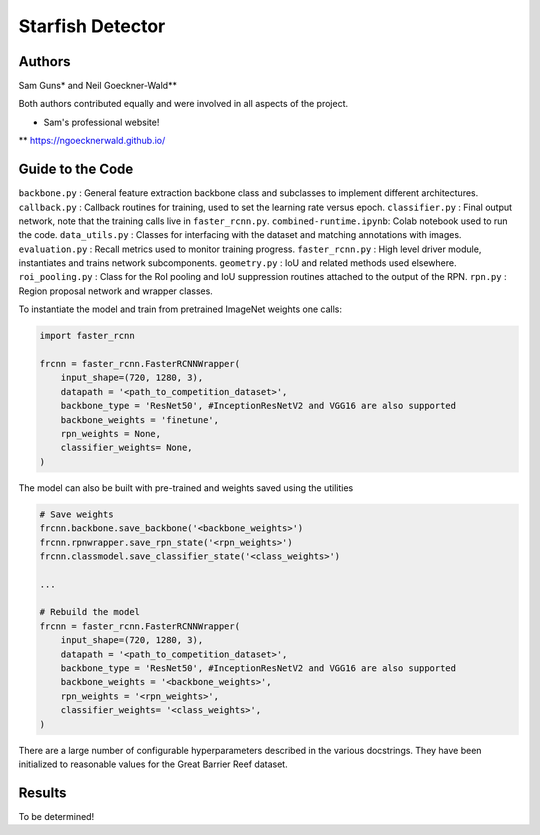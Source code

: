 -----------------
Starfish Detector
-----------------

Authors
=======

Sam Guns* and Neil Goeckner-Wald**

Both authors contributed equally and were involved in all aspects of the project.

* Sam's professional website!
** `<https://ngoecknerwald.github.io/>`_

Guide to the Code
=================

``backbone.py`` : General feature extraction backbone class and subclasses to implement different architectures.
``callback.py`` : Callback routines for training, used to set the learning rate versus epoch.
``classifier.py`` : Final output network, note that the training calls live in ``faster_rcnn.py``.
``combined-runtime.ipynb``: Colab notebook used to run the code.
``data_utils.py`` : Classes for interfacing with the dataset and matching annotations with images.
``evaluation.py`` : Recall metrics used to monitor training progress.
``faster_rcnn.py`` : High level driver module, instantiates and trains network subcomponents.
``geometry.py`` : IoU and related methods used elsewhere.
``roi_pooling.py`` : Class for the RoI pooling and IoU suppression routines attached to the output of the RPN.
``rpn.py`` : Region proposal network and wrapper classes.

To instantiate the model and train from pretrained ImageNet weights one calls:

.. code-block:: python
    
    import faster_rcnn
    
    frcnn = faster_rcnn.FasterRCNNWrapper(
        input_shape=(720, 1280, 3),
        datapath = '<path_to_competition_dataset>',
        backbone_type = 'ResNet50', #InceptionResNetV2 and VGG16 are also supported
        backbone_weights = 'finetune',
        rpn_weights = None,
        classifier_weights= None,
    )

The model can also be built with pre-trained and weights saved using the utilities

.. code-block:: python

    # Save weights
    frcnn.backbone.save_backbone('<backbone_weights>')
    frcnn.rpnwrapper.save_rpn_state('<rpn_weights>')
    frcnn.classmodel.save_classifier_state('<class_weights>')

    ...
    
    # Rebuild the model
    frcnn = faster_rcnn.FasterRCNNWrapper(
        input_shape=(720, 1280, 3),
        datapath = '<path_to_competition_dataset>',
        backbone_type = 'ResNet50', #InceptionResNetV2 and VGG16 are also supported
        backbone_weights = '<backbone_weights>',
        rpn_weights = '<rpn_weights>',
        classifier_weights= '<class_weights>',
    )

There are a large number of configurable hyperparameters described in the various
docstrings. They have been initialized to reasonable values for the Great Barrier Reef
dataset.

Results
=======

To be determined!